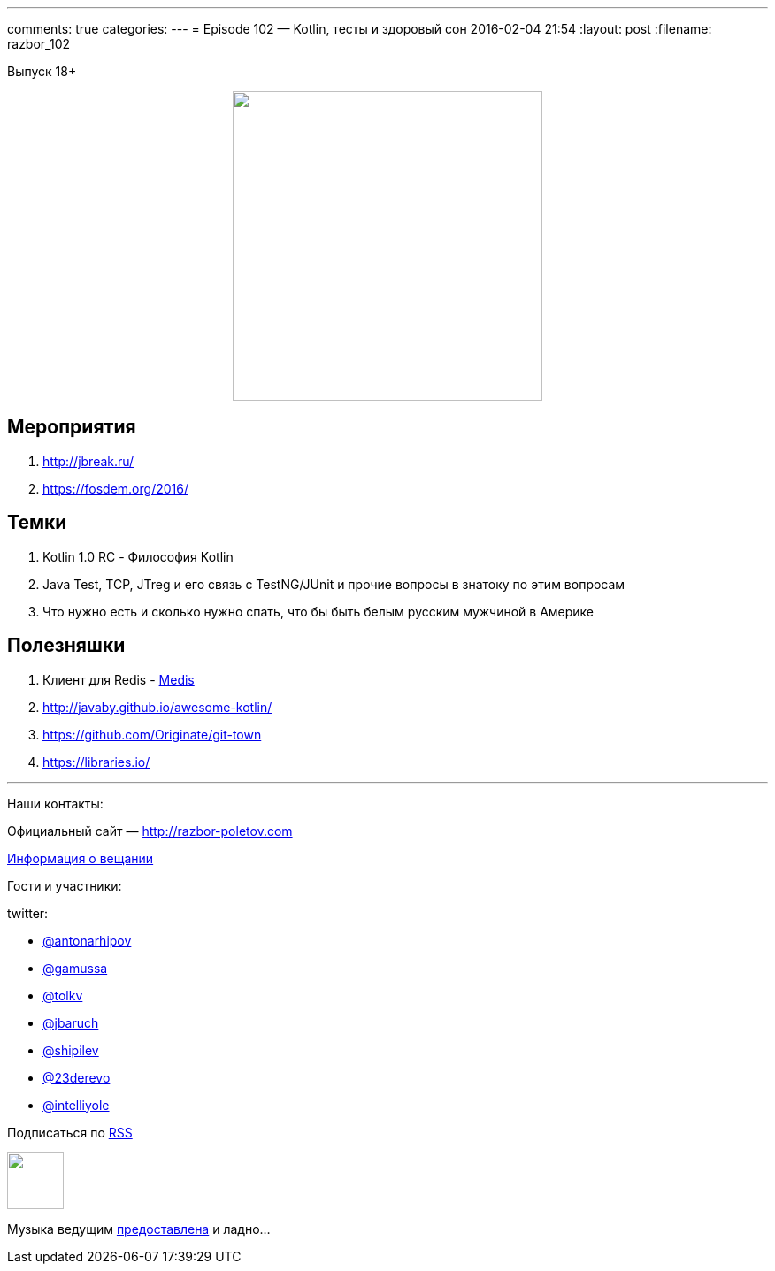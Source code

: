 ---
comments: true
categories: 
---
= Episode 102 — Kotlin, тесты и здоровый сон
2016-02-04 21:54
:layout: post
:filename: razbor_102

Выпуск 18+ 

++++
<div class="separator" style="clear: both; text-align: center;">
<a href="http://razbor-poletov.com/images/razbor_102_text.jpg" imageanchor="1" style="margin-left: 1em; margin-right: 1em;"><img border="0" height="350" src="http://razbor-poletov.com/images/razbor_102_text.jpg" width="350" /></a>
</div>
++++

== Мероприятия

.  http://jbreak.ru/
.  https://fosdem.org/2016/

== Темки

.  Kotlin 1.0 RC - Философия Kotlin
.  Java Test, TCP, JTreg и его связь с TestNG/JUnit и прочие вопросы в знатоку по этим вопросам
.  Что нужно есть и сколько нужно спать, что бы быть белым русским мужчиной в Америке

== Полезняшки

.  Клиент для Redis - https://github.com/luin/medis[Medis]
.  http://javaby.github.io/awesome-kotlin/
.  https://github.com/Originate/git-town
.  https://libraries.io/

'''

Наши контакты:

Официальный сайт — http://razbor-poletov.com[http://razbor-poletov.com]

http://razbor-poletov.com/broadcast.html[Информация о вещании]

Гости и участники:

twitter:

  * https://twitter.com/antonarhipov[@antonarhipov]
  * https://twitter.com/gamussa[@gamussa]
  * https://twitter.com/tolkv[@tolkv]
  * https://twitter.com/jbaruch[@jbaruch]
  * https://twitter.com/shipilev[@shipilev]
  * https://twitter.com/23derevo[@23derevo]
  * https://twitter.com/intelliyole[@intelliyole ]

++++
<!-- player goes here-->

<audio preload="none">
   <source src="http://traffic.libsyn.com/razborpoletov/razbor_102.mp3" type="audio/mp3" />
   Your browser does not support the audio tag.
</audio>
++++

Подписаться по http://feeds.feedburner.com/razbor-podcast[RSS]

++++
<!-- episode file link goes here-->
<a href="http://traffic.libsyn.com/razborpoletov/razbor_102.mp3" imageanchor="1" style="clear: left; margin-bottom: 1em; margin-left: auto; margin-right: 2em;"><img border="0" height="64" src="http://2.bp.blogspot.com/-qkfh8Q--dks/T0gixAMzuII/AAAAAAAAHD0/O5LbF3vvBNQ/s200/1330127522_mp3.png" width="64" /></a>
++++

Музыка ведущим http://www.audiobank.fm/single-music/27/111/More-And-Less/[предоставлена] и ладно...
